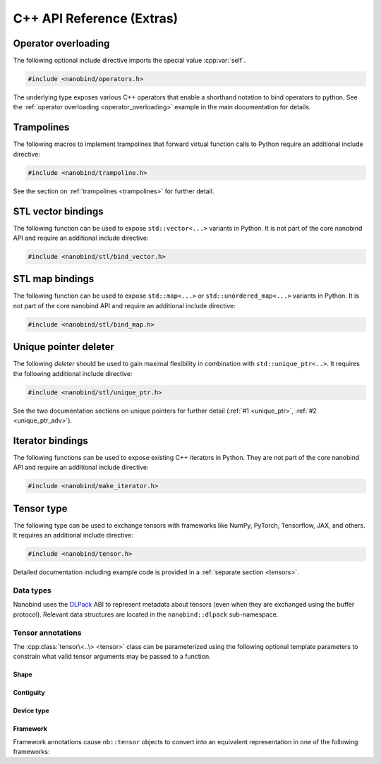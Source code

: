 C++ API Reference (Extras)
==========================

.. cpp:namespace:: nanobind

Operator overloading
--------------------

The following optional include directive imports the special value :cpp:var:`self`.

.. code-block:: cpp

   #include <nanobind/operators.h>

The underlying type exposes various C++ operators that enable a shorthand
notation to bind operators to python. See the :ref:`operator overloading
<operator_overloading>` example in the main documentation for details.


.. cpp:class:: detail::self_t

   This is an internal class that should be accessed through the singleton
   :cpp:var:`self` value.

   It supports the overloaded operators listed below. Depending on whether or
   not :cpp:var:`self` is the left or right argument of a binary operation, the
   binding will map to different Python methods as shown below.

   .. list-table::
      :header-rows: 1
      :widths: 50 50

      * - C++ operator
        - Python method (left or right)
      * - ``operator-``
        - ``__sub__``, ``__rsub__``
      * - ``operator+``
        - ``__add__``, ``__radd__``
      * - ``operator*``
        - ``__mul__``, ``__rmul__``
      * - ``operator/``
        - ``__truediv__``, ``__rtruediv__``
      * - ``operator%``
        - ``__mod__``, ``__rmod__``
      * - ``operator<<``
        - ``__lshift__``, ``__rlshift__``
      * - ``operator>>``
        - ``__rshift__``, ``__rrshift__``
      * - ``operator&``
        - ``__and__``, ``__rand__``
      * - ``operator^``
        - ``__xor__``, ``__rxor__``
      * - ``operator|``
        - ``__or__``, ``__ror__``
      * - ``operator>``
        - ``__gt__``, ``__lt__``
      * - ``operator>=``
        - ``__ge__``, ``__le__``
      * - ``operator<``
        - ``__lt__``, ``__gt__``
      * - ``operator<=``
        - ``__le__``, ``__ge__``
      * - ``operator==``
        - ``__eq__``
      * - ``operator!=``
        - ``__ne__``
      * - ``operator+=``
        - ``__iadd__``
      * - ``operator-=``
        - ``__isub__``
      * - ``operator*=``
        - ``__mul__``
      * - ``operator/=``
        - ``__itruediv__``
      * - ``operator%=``
        - ``__imod__``
      * - ``operator<<=``
        - ``__ilrshift__``
      * - ``operator>>=``
        - ``__ilrshift__``
      * - ``operator&=``
        - ``__iand__``
      * - ``operator^=``
        - ``__ixor__``
      * - ``operator|=``
        - ``__ior__``
      * - ``operator-`` (unary)
        - ``__neg__``
      * - ``operator+`` (unary)
        - ``__pos__``
      * - ``operator~``  (unary)
        - ``__invert__``
      * - ``operator!``  (unary)
        - ``__bool__`` (with extra negation)
      * - ``nb::abs(..)``
        - ``__abs__``
      * - ``nb::hash(..)``
        - ``__hash__``

.. cpp:var:: detail::self_t self

Trampolines
-----------

The following macros to implement trampolines that forward virtual function
calls to Python require an additional include directive:

.. code-block:: cpp

   #include <nanobind/trampoline.h>

See the section on :ref:`trampolines <trampolines>` for further detail.

.. c:macro:: NB_TRAMPOLINE(base, size)

   Install a trampoline in an alias class to enable dispatching C++ virtual
   function calls to a Python implementation. Refer to the documentation on
   :ref:`trampolines <trampolines>` to see how this macro can be used.

.. c:macro:: NB_OVERRIDE(func, ...)

   Dispatch the call to a Python method named ``"func"`` if it is overloaded on
   the Python side, and forward the function arguments specified in the
   variable length argument ``...``. Otherwise, call the C++ implementation
   `func` in the base class.

   Refer to the documentation on :ref:`trampolines <trampolines>` to see how
   this macro can be used.

.. c:macro:: NB_OVERRIDE_PURE(func, ...)

   Dispatch the call to a Python method named ``"func"`` if it is overloaded on
   the Python side, and forward the function arguments specified in the
   variable length argument ``...``. Otherwise, raise an exception. This macro
   should be used when the C++ function is pure virtual.

   Refer to the documentation on :ref:`trampolines <trampolines>` to see how
   this macro can be used.

.. c:macro:: NB_OVERRIDE_NAME(name, func, ...)

   Dispatch the call to a Python method named ``name`` if it is overloaded on
   the Python side, and forward the function arguments specified in the
   variable length argument ``...``. Otherwise, call the C++ function `func` in
   the base class.

   This function differs from :c:macro:`NB_OVERRIDE() <NB_OVERRIDE>` in that
   C++ and Python functions can be named differently (e.g., ``operator+`` and
   ``__add__``). Refer to the documentation on :ref:`trampolines <trampolines>`
   to see how this macro can be used.

.. c:macro:: NB_OVERRIDE_PURE_NAME(name, func, ...)

   Dispatch the call to a Python method named ``name`` if it is overloaded on
   the Python side, and forward the function arguments specified in the
   variable length argument ``...``. Otherwise, raise an exception. This macro
   should be used when the C++ function is pure virtual.

   This function differs from :c:macro:`NB_OVERRIDE_PURE() <NB_OVERRIDE_PURE>`
   in that C++ and Python functions can be named differently (e.g.,
   ``operator+`` and ``__add__``). Although the C++ base implementation cannot
   be called, its name is still important since nanobind uses it to infer the
   return value type. Refer to the documentation on :ref:`trampolines
   <trampolines>` to see how this macro can be used.

.. _vector_bindings:

STL vector bindings
-------------------

The following function can be used to expose ``std::vector<...>`` variants
in Python. It is not part of the core nanobind API and require an additional
include directive:

.. code-block:: cpp

   #include <nanobind/stl/bind_vector.h>

.. cpp:function:: template <typename Vector, typename... Args> class_<Vector> bind_vector(handle scope, const char * name, Args &&...args)

   Bind the STL vector-derived type `Vector` to the identifier `name` and
   place it in `scope` (e.g., a :cpp:class:`module_`). The variable argument
   list can be used to pass a docstring and other :ref:`class binding
   annotations <class_binding_annotations>`.

   The type includes the following methods resembling ``list``:

   .. list-table::
      :header-rows: 1
      :widths: 50 50

      * - Signature
        - Documentation
      * - ``__init__(self)``
        - Default constructor
      * - ``__init__(self, arg: Vector)``
        - Copy constructor
      * - ``__init__(self, arg: typing.Sequence)``
        - Construct from another sequence type
      * - ``__len__(self) -> int``
        - Return the number of elements
      * - ``__repr__(self) -> str``
        - Generate a string representation
      * - ``__contains__(self, arg: Value)``
        - Check if the vector contains ``arg``
      * - ``__eq__(self, arg: Vector)``
        - Check if the vector is equal to ``arg``
      * - ``__ne__(self, arg: Vector)``
        - Check if the vector is not equal to ``arg``
      * - ``__bool__(self) -> bool``
        - Check whether the vector is empty
      * - ``__iter__(self) -> iterator``
        - Instantiate an iterator to traverse the elements
      * - ``__getitem__(self, arg: int) -> Value``
        - Return an element from the list (supports negative indexing)
      * - ``__setitem__(self, arg0: int, arg1: Value)``
        - Assign an element in the list (supports negative indexing)
      * - ``__delitem__(self, arg: int)``
        - Delete an item from the list (supports negative indexing)
      * - ``__setitem__(self, arg: slice) -> Vector``
        - Slice-based getter
      * - ``__setitem__(self, arg0: slice, arg1: Value)``
        - Slice-based assignment
      * - ``__delitem__(self, arg: slice)``
        - Slice-based deletion
      * - ``clear(self)``
        - Remove all items from the list
      * - ``append(self, arg: Value)``
        - Append a list item
      * - ``insert(self, arg0: int, arg1: Value)``
        - Insert a list item (supports negative indexing)
      * - ``pop(self, index: int = -1)``
        - Pop an element at position ``index`` (the end by default)
      * - ``extend(self, arg: Vector)``
        - Extend ``self`` by appending elements from ``arg``.
      * - ``count(self, arg: Value)``
        - Count the number of times that ``arg`` is contained in the vector
      * - ``remove(self, arg: Value)``
        - Remove all occurrences of ``arg``.

   In contrast to ``std::vector<...>``, all bound functions perform range
   checks to avoid undefined behavior. When the type underlying the vector is
   not comparable or copy-assignable, some of these functions will not be
   generated.

.. _map_bindings:

STL map bindings
----------------

The following function can be used to expose ``std::map<...>`` or
``std::unordered_map<...>`` variants in Python. It is not part of the core
nanobind API and require an additional include directive:

.. code-block:: cpp

   #include <nanobind/stl/bind_map.h>

.. cpp:function:: template <typename Map, typename... Args> class_<Map> bind_map(handle scope, const char * name, Args &&...args)

   Bind the STL map-derived type `Map` (ordered or unordered) to the identifier
   `name` and place it in `scope` (e.g., a :cpp:class:`module_`). The variable
   argument list can be used to pass a docstring and other :ref:`class binding
   annotations <class_binding_annotations>`.

   The type includes the following methods resembling ``dict``:

   .. list-table::
      :header-rows: 1
      :widths: 50 50

      * - Signature
        - Documentation
      * - ``__init__(self)``
        - Default constructor
      * - ``__init__(self, arg: Map)``
        - Copy constructor
      * - ``__init__(self, arg: dict)``
        - Construct from a Python dictionary
      * - ``__len__(self) -> int``
        - Return the number of elements
      * - ``__repr__(self) -> str``
        - Generate a string representation
      * - ``__contains__(self, arg: Key)``
        - Check if the map contains ``arg``
      * - ``__eq__(self, arg: Map)``
        - Check if the map is equal to ``arg``
      * - ``__ne__(self, arg: Map)``
        - Check if the map is not equal to ``arg``
      * - ``__bool__(self) -> bool``
        - Check whether the map is empty
      * - ``__iter__(self) -> iterator``
        - Instantiate an iterator to traverse the set of map keys
      * - ``__getitem__(self, arg: Key) -> Value``
        - Return an element from the map
      * - ``__setitem__(self, arg0: Key, arg1: Value)``
        - Assign an element in the map
      * - ``__delitem__(self, arg: Key)``
        - Delete an item from the map
      * - ``clear(self)``
        - Remove all items from the list
      * - ``update(self, arg: Map)``
        - Update the map with elements from ``arg``.
      * - ``keys(self, arg: Map) -> Map.KeyView``
        - Returns an iterable view of the map's keys
      * - ``values(self, arg: Map) -> Map.ValueView``
        - Returns an iterable view of the map's values
      * - ``items(self, arg: Map) -> Map.ItemView``
        - Returns an iterable view of the map's items

Unique pointer deleter
----------------------

The following *deleter* should be used to gain maximal flexibility in combination with
``std::unique_ptr<..>``. It requires the following additional include directive:

.. code-block:: cpp

   #include <nanobind/stl/unique_ptr.h>

See the two documentation sections on unique pointers for further detail
(:ref:`#1 <unique_ptr>`, :ref:`#2 <unique_ptr_adv>`).

.. cpp:struct:: template <typename T> deleter

   .. cpp:function:: deleter() = default

      Create a deleter that destroys the object using a ``delete`` expression.

   .. cpp:function:: deleter(handle h)

      Create a deleter that destroys the object by reducing the Python reference count.

   .. cpp:function:: bool owned_by_python() const

      Check if the object is owned by Python.

   .. cpp:function:: bool owned_by_cpp() const

      Check if the object is owned by C++.

   .. cpp:function:: void operator()(void * p) noexcept

      Destroy the object at address `p`.

.. _iterator_bindings:

Iterator bindings
-----------------

The following functions can be used to expose existing C++ iterators in
Python. They are not part of the core nanobind API and require an additional
include directive:

.. code-block:: cpp

   #include <nanobind/make_iterator.h>

.. cpp:function:: template <rv_policy Policy = rv_policy::reference_internal, typename Iterator, typename... Extra> iterator make_iterator(handle scope, const char * name, Iterator &&first, Iterator &&last, Extra &&...extra)

   Create a Python iterator wrapping the C++ iterator represented by the range
   ``[first, last)``. The `Extra` parameter can be used to pass additional
   function binding annotations.

   This function lazily creates a new Python iterator type identified by
   `name`, which is stored in the given `scope`. Usually, some kind of
   :cpp:class:`keep_alive` annotation is needed to tie the lifetime of the
   parent container to that of the iterator.

   Here is an example of what this might look like for a STL vector:

   .. code-block:: cpp

      using IntVec = std::vector<int>;

      nb::class_<IntVec>(m, "IntVec")
         .def("__iter__",
              [](const IntVec &v) {
                  return nb::make_iterator(nb::type<IntVec>(), "iterator",
                                           v.begin(), v.end());
              }, nb::keep_alive<0, 1>());


.. cpp:function:: template <rv_policy Policy = rv_policy::reference_internal, typename Type, typename... Extra> iterator make_iterator(handle scope, const char * name, Type &value, Extra &&...extra)

   This convenience wrapper calls the above `make_iterator` variant with
   ``first`` and ``last`` set to ``std::begin(value)`` and ``std::end(value)``,
   respectively.

.. cpp:function:: template <rv_policy Policy = rv_policy::reference_internal, typename Iterator, typename... Extra> iterator make_key_iterator(handle scope, const char * name, Iterator &&first, Iterator &&last, Extra &&...extra)

   :cpp:func:`make_iterator` specialization for C++ iterators that return
   key-value pairs. `make_key_iterator` returns the first pair element to
   iterate over keys.


.. cpp:function:: template <rv_policy Policy = rv_policy::reference_internal, typename Iterator, typename... Extra> iterator make_value_iterator(handle scope, const char * name, Iterator &&first, Iterator &&last, Extra &&...extra)

   :cpp:func:`make_iterator` specialization for C++ iterators that return
   key-value pairs. `make_value_iterator` returns the second pair element to
   iterate over values.


Tensor type
-----------

The following type can be used to exchange tensors with frameworks like
NumPy, PyTorch, Tensorflow, JAX, and others. It requires an additional
include directive:

.. code-block:: cpp

   #include <nanobind/tensor.h>

Detailed documentation including example code is provided
in a :ref:`separate section <tensors>`.

.. cpp:class:: template <typename... Args> tensor

   .. cpp:function:: tensor() = default

      Create an invalid tensor.

   .. cpp:function:: tensor(const tensor &)

      Copy constructor. Increases the reference count of the referenced tensor.

   .. cpp:function:: tensor(tensor &&)

      Move constructor. Steals the referenced tensor without changing reference counts.

   .. cpp:function:: ~tensor()

      Decreases the reference count of the referenced tensor and potentially destroy it.

   .. cpp:function:: tensor& operator=(const tensor &)

      Copy assignment operator. Increases the reference count of the referenced tensor.
      Decreases the reference count of the previously referenced tensor and potentially destroy it.

   .. cpp:function:: tensor& operator=(tensor &&)

      Move assignment operator. Steals the referenced tensor without changing reference counts.
      Decreases the reference count of the previously referenced tensor and potentially destroy it.

   .. cpp:function:: tensor(void * value, size_t ndim, const size_t * shape, handle owner = nanobind::handle(), const int64_t * strides = nullptr, dlpack::dtype dtype = nanobind::dtype<Scalar>(), int32_t device_type = device::cpu::value, int32_t device_id = 0)

      Create a tensor wrapping an existing memory allocation. The following
      parameters can be specified:

      - `value`: pointer address of the memory region.

      - `ndim`: the number of dimensions.

      - `shape`: specifies the size along each axis. The referenced array must
        must have `ndim` entries.

      - `owner`: if provided, the tensor will hold a reference to this object
        until it is destructed.

      - `strides` is optional; a value of ``nullptr`` implies C-style strides.

      - `dtype` describes the data type (floating point, signed/unsigned
        integer) and bit depth.

      - The `device_type` and `device_id` indicate the device and address
        space associated with the pointer `value`.

   .. cpp:function:: dlpack::dtype dtype() const

      Return the data type of the tensor.

   .. cpp:function:: size_t ndim() const

      Return the number of dimensions.

   .. cpp:function:: size_t shape(size_t i) const

      Return the size of dimension `i`.

   .. cpp:function:: int64_t stride(size_t i) const

      Return the stride of dimension `i`.

   .. cpp:function:: bool is_valid() const

      Check whether the tensor is in a valid state.

   .. cpp:function:: int32_t device_type() const

      ID denoting the type of device hosting the tensor. This will match the
      ``value`` field of a device class, such as :cpp:class:`device::cpu::value
      <device::cpu>` or :cpp:class:`device::cuda::value <device::cuda>`.

   .. cpp:function:: int32_t device_id() const

      In a multi-device/GPU setup, this function returns the ID of the device
      storing the tensor.

   .. cpp:function:: const Scalar * data() const

      Return a mutable pointer to the tensor data.

   .. cpp:function:: Scalar * data()

      Return a const pointer to the tensor data.

   .. cpp:function:: template <typename... Ts> auto& operator()(Ts... indices)

      Return a mutable reference to the element at stored at the provided
      index/indices. ``sizeof(Ts)`` must match :cpp:func:`ndim()`.

Data types
^^^^^^^^^^

Nanobind uses the `DLPack <https://github.com/dmlc/dlpack>`_ ABI to represent
metadata about tensors (even when they are exchanged using the buffer
protocol). Relevant data structures are located in the ``nanobind::dlpack``
sub-namespace.

.. cpp:enum-class:: dlpack::dtype_code : uint8_t

   This enumeration characterizes the elementary format of tensor values
   regardless of their bit depth.

   .. cpp:enumerator:: Int = 0

      Signed integer format

   .. cpp:enumerator:: UInt = 1

      Unsigned integer format

   .. cpp:enumerator:: Float = 2

      IEEE-754 floating point format

   .. cpp:enumerator:: Bfloat = 4

      "Brain" floating point format

   .. cpp:enumerator:: Complex = 5

      Complex numbers parameterized by real and imaginary component

.. cpp:struct:: dlpack::dtype

   Represents the data type of values in a tensor. Use the
   :cpp:func:`dtype\<T\>() <::nanobind::dtype>` function to return a populated
   instance of this data structure given a scalar C++ arithmetic type.

   .. cpp:member:: uint8_t code = 0;

      This field must contain the value of one of the
      :cpp:enum:`dlpack::dtype_code` enumerants.

   .. cpp:member:: uint8_t bits = 0;

      Number of bits per entry (e.g., 32 for a C++ single precision ``float``)

   .. cpp:member:: uint16_t lanes = 0;

      Number of SIMD lanes (typically ``1``)

.. cpp:function:: template <typename T> dlpack::dtype dtype()

   Returns a populated instance of the :cpp:class:`dlpack::dtype` structure
   given a scalar C++ arithmetic type.

Tensor annotations
^^^^^^^^^^^^^^^^^^

The :cpp:class:`tensor\<..\> <tensor>` class can be parameterized using the
following optional template parameters to constrain what valid tensor arguments
may be passed to a function.

Shape
+++++

.. cpp:class:: template<size_t... Is> shape

   Require the tensor to have ``sizeof...(Is)`` dimensions. Each entry of `Is`
   specifies a fixed size constraint for that specific dimension. An entry
   equal to :cpp:var:`any` indicates that any size should be accepted for this
   dimension.

.. cpp:var:: constexpr size_t any = (size_t) -1

Contiguity
++++++++++

.. cpp:class:: c_contig

   Request that the tensor storage uses a C-contiguous representation.

.. cpp:class:: f_contig

   Request that the tensor storage uses a F (Fortran)-contiguous representation.

.. cpp:class:: any_contig

   Don't place any demands on tensor contiguity (the default).

Device type
+++++++++++

.. cpp:class:: device

   The following helper classes can be used to constrain the device and
   address space of a tensor. Each class has a ``static constexpr int32_t
   value`` field that will then match up with
   :cpp:func:`tensor::device_id()`.

   .. cpp:class:: cpu

      CPU heap memory

   .. cpp:class:: cuda

      NVIDIA CUDA device memory

   .. cpp:class:: cuda_host

      NVIDIA CUDA host-pinned memory

   .. cpp:class:: cuda_managed

      NVIDIA CUDA managed memory

   .. cpp:class:: vulkan

      Vulkan device memory

   .. cpp:class:: metal

      Apple Metal device memory

   .. cpp:class:: rocm

      AMD ROCm device memory

   .. cpp:class:: rocm_host

      AMD ROCm host memory

   .. cpp:class:: oneapi

      Intel OneAPI device memory

Framework
+++++++++

Framework annotations cause ``nb::tensor`` objects to convert into an
equivalent representation in one of the following frameworks:

.. cpp:class:: numpy

.. cpp:class:: tensorflow

.. cpp:class:: pytorch

.. cpp:class:: jax
